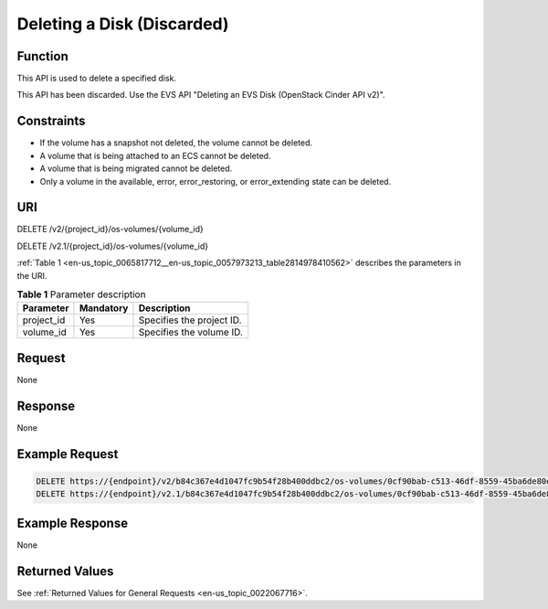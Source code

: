 .. _en-us_topic_0065817712:

Deleting a Disk (Discarded)
===========================

Function
--------

This API is used to delete a specified disk.

This API has been discarded. Use the EVS API "Deleting an EVS Disk (OpenStack Cinder API v2)".

Constraints
-----------

-  If the volume has a snapshot not deleted, the volume cannot be deleted.
-  A volume that is being attached to an ECS cannot be deleted.
-  A volume that is being migrated cannot be deleted.
-  Only a volume in the available, error, error_restoring, or error_extending state can be deleted.

URI
---

DELETE /v2/{project_id}/os-volumes/{volume_id}

DELETE /v2.1/{project_id}/os-volumes/{volume_id}

:ref:`Table 1 <en-us_topic_0065817712__en-us_topic_0057973213_table2814978410562>` describes the parameters in the URI.

.. _en-us_topic_0065817712__en-us_topic_0057973213_table2814978410562:

.. table:: **Table 1** Parameter description

   ========== ========= =========================
   Parameter  Mandatory Description
   ========== ========= =========================
   project_id Yes       Specifies the project ID.
   volume_id  Yes       Specifies the volume ID.
   ========== ========= =========================

Request
-------

None

Response
--------

None

Example Request
---------------

.. code-block::

   DELETE https://{endpoint}/v2/b84c367e4d1047fc9b54f28b400ddbc2/os-volumes/0cf90bab-c513-46df-8559-45ba6de80e3f
   DELETE https://{endpoint}/v2.1/b84c367e4d1047fc9b54f28b400ddbc2/os-volumes/0cf90bab-c513-46df-8559-45ba6de80e3f

Example Response
----------------

None

Returned Values
---------------

See :ref:`Returned Values for General Requests <en-us_topic_0022067716>`.
